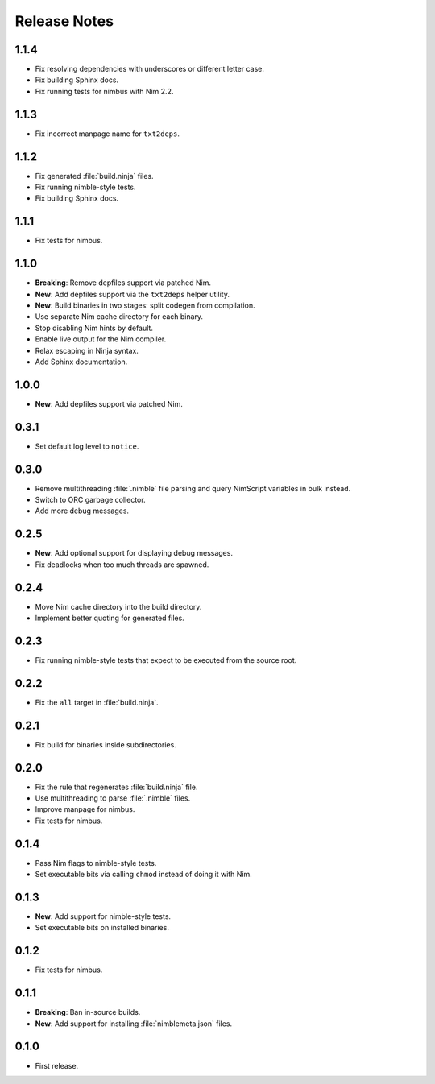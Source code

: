 .. SPDX-FileCopyrightText: 2024 Anna <cyber@sysrq.in>
..
.. SPDX-License-Identifier: BSD-3-Clause

Release Notes
=============

1.1.4
----------

- Fix resolving dependencies with underscores or different letter case.

- Fix building Sphinx docs.

- Fix running tests for nimbus with Nim 2.2.

1.1.3
-----

- Fix incorrect manpage name for ``txt2deps``.

1.1.2
-----

- Fix generated :file:`build.ninja` files.

- Fix running nimble-style tests.

- Fix building Sphinx docs.

1.1.1
-----

- Fix tests for nimbus.

1.1.0
-----

- **Breaking**: Remove depfiles support via patched Nim.

- **New**: Add depfiles support via the ``txt2deps`` helper utility.

- **New**: Build binaries in two stages: split codegen from compilation.

- Use separate Nim cache directory for each binary.

- Stop disabling Nim hints by default.

- Enable live output for the Nim compiler.

- Relax escaping in Ninja syntax.

- Add Sphinx documentation.

1.0.0
-----

- **New**: Add depfiles support via patched Nim.

0.3.1
-----

- Set default log level to ``notice``.

0.3.0
-----

- Remove multithreading :file:`.nimble` file parsing and query NimScript
  variables in bulk instead.

- Switch to ORC garbage collector.

- Add more debug messages.

0.2.5
-----

- **New**: Add optional support for displaying debug messages.

- Fix deadlocks when too much threads are spawned.

0.2.4
-----

- Move Nim cache directory into the build directory.

- Implement better quoting for generated files.

0.2.3
-----

- Fix running nimble-style tests that expect to be executed from the source
  root.

0.2.2
-----

- Fix the ``all`` target in :file:`build.ninja`.

0.2.1
-----

- Fix build for binaries inside subdirectories.

0.2.0
-----

- Fix the rule that regenerates :file:`build.ninja` file.

- Use multithreading to parse :file:`.nimble` files.

- Improve manpage for nimbus.

- Fix tests for nimbus.

0.1.4
-----

- Pass Nim flags to nimble-style tests.

- Set executable bits via calling ``chmod`` instead of doing it with Nim.

0.1.3
-----

- **New**: Add support for nimble-style tests.

- Set executable bits on installed binaries.

0.1.2
-----

- Fix tests for nimbus.

0.1.1
-----

- **Breaking**: Ban in-source builds.

- **New**: Add support for installing :file:`nimblemeta.json` files.

0.1.0
-----

- First release.
